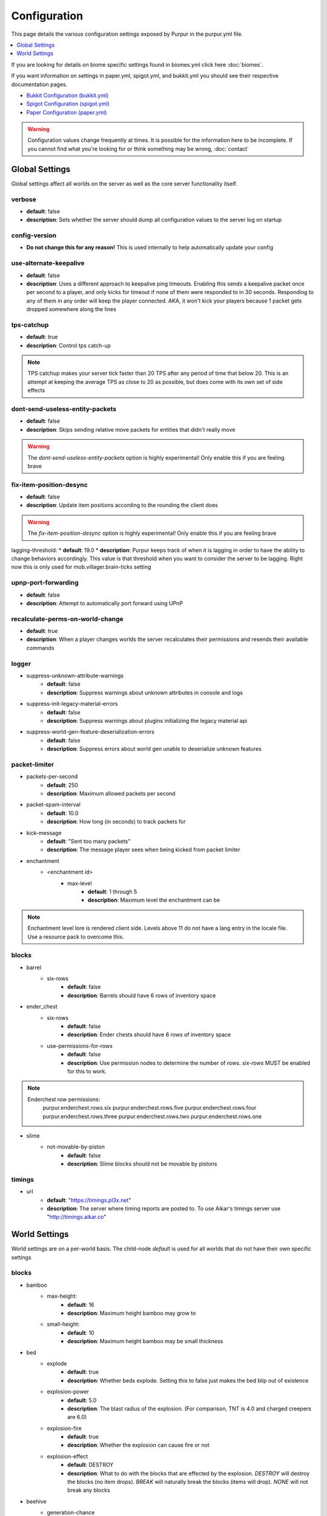 =============
Configuration
=============

This page details the various configuration settings exposed by Purpur in the purpur.yml file.

.. |br| raw:: html

.. contents::
   :depth: 1
   :local:

If you are looking for details on biome specific settings found in biomes.yml click here :doc:`biomes`.

If you want information on settings in paper.yml, spigot.yml, and bukkit.yml you should see
their respective documentation pages.

* `Bukkit Configuration (bukkit.yml) <https://bukkit.gamepedia.com/Bukkit.yml>`_

* `Spigot Configuration (spigot.yml) <https://www.spigotmc.org/wiki/spigot-configuration/>`_

* `Paper Configuration (paper.yml) <https://paper.readthedocs.io/en/stable/server/configuration.html>`_

.. warning::
    Configuration values change frequently at times. It is possible for the
    information here to be incomplete. If you cannot find what you're looking for
    or think something may be wrong, :doc:`contact`

Global Settings
===============

Global settings affect all worlds on the server as well as the core server
functionality itself.

verbose
~~~~~~~
* **default**: false
* **description**: Sets whether the server should dump all configuration values to the server log on startup

config-version
~~~~~~~~~~~~~~
* **Do not change this for any reason!** This is used internally to help automatically update your config

use-alternate-keepalive
~~~~~~~~~~~~~~~~~~
* **default**: false
* **description**: Uses a different approach to keepalive ping timeouts. Enabling this sends a keepalive packet once per second to a player, and only kicks for timeout if none of them were responded to in 30 seconds. Responding to any of them in any order will keep the player connected. AKA, it won't kick your players because 1 packet gets dropped somewhere along the lines

tps-catchup
~~~~~~~~~~~
* **default**: true
* **description**: Control tps catch-up

.. note::
    TPS catchup makes your server tick faster than 20 TPS after any period of time that below 20. This is an attempt at keeping the average TPS as close to 20 as possible, but does come with its own set of side effects

dont-send-useless-entity-packets
~~~~~~~~~~~~~~~~~~~~~~~~~~~~~~~~
* **default**: false
* **description**: Skips sending relative move packets for entities that didn't really move

.. warning::
    The `dont-send-useless-entity-packets` option is highly experimental! Only enable this if you are feeling brave

fix-item-position-desync
~~~~~~~~~~~~~~~~~~~~~~~~
* **default**: false
* **description**: Update item positions according to the rounding the client does

.. warning::
    The `fix-item-position-desync` option is highly experimental! Only enable this if you are feeling brave

lagging-threshold:
* **default**: 19.0
* **description**: Purpur keeps track of when it is lagging in order to have the ability to change behaviors accordingly. This value is that threshold when you want to consider the server to be lagging. Right now this is only used for mob.villager.brain-ticks setting

upnp-port-forwarding
~~~~~~~~~~~~~~~~~~~~
* **default**: false
* **description**: Attempt to automatically port forward using UPnP

recalculate-perms-on-world-change
~~~~~~~~~~~~~~~~~~~~~~~~~~~~
* **default**: true
* **description**: When a player changes worlds the server recalculates their permissions and resends their available commands

logger
~~~~~~
* suppress-unknown-attribute-warnings
    - **default**: false
    - **description**: Suppress warnings about unknown attributes in console and logs

* suppress-init-legacy-material-errors
    - **default**: false
    - **description**: Suppress warnings about plugins initializing the legacy material api

* suppress-world-gen-feature-deserialization-errors
    - **default**: false
    - **description**: Suppress errors about world gen unable to deserialize unknown features

packet-limiter
~~~~~~~~~~~~~~
* packets-per-second
    - **default**: 250
    - **description**: Maximum allowed packets per second

* packet-spam-interval
    - **default**: 10.0
    - **description**: How long (in seconds) to track packets for

* kick-message
    - **default**: "Sent too many packets"
    - **description**: The message player sees when being kicked from packet limiter

* enchantment
    * <enchantment id>
        * max-level
            - **default**: 1 through 5
            - **description**: Maximum level the enchantment can be
.. note::
    Enchantment level lore is rendered client side. Levels above 11 do not have a lang entry in the locale file. Use a resource pack to overcome this.

blocks
~~~~~~
* barrel
    * six-rows
        - **default**: false
        - **description**: Barrels should have 6 rows of inventory space

* ender_chest
    * six-rows
        - **default**: false
        - **description**: Ender chests should have 6 rows of inventory space
    * use-permissions-for-rows
        - **default**: false
        - **description**: Use permission nodes to determine the number of rows. `six-rows` MUST be enabled for this to work.

.. note::
    Enderchest row permissions:
        purpur.enderchest.rows.six
        purpur.enderchest.rows.five
        purpur.enderchest.rows.four
        purpur.enderchest.rows.three
        purpur.enderchest.rows.two
        purpur.enderchest.rows.one

* slime
    * not-movable-by-piston
        - **default**: false
        - **description**: Slime blocks should not be movable by pistons

timings
~~~~~~~
* url
    - **default**: "https://timings.pl3x.net"
    - **description**: The server where timing reports are posted to. To use Aikar's timings server use "http://timings.aikar.co"

World Settings
==============

World settings are on a per-world basis. The child-node `default` is used for all worlds that do not have their own specific settings

blocks
~~~~~~
* bamboo
    * max-height:
        - **default**: 16
        - **description**: Maximum height bamboo may grow to

    * small-height:
        - **default**: 10
        - **description**: Maximum height bamboo may be small thickness

* bed
    * explode
        - **default**: true
        - **description**: Whether beds explode. Setting this to false just makes the bed blip out of existence

    * explosion-power
        - **default**: 5.0
        - **description**: The blast radius of the explosion. (For comparison, TNT is 4.0 and charged creepers are 6.0)

    * explosion-fire
        - **default**: true
        - **description**: Whether the explosion can cause fire or not

    * explosion-effect
        - **default**: DESTROY
        - **description**: What to do with the blocks that are effected by the explosion. `DESTROY` will destroy the blocks (no item drops). `BREAK` will naturally break the blocks (items will drop). `NONE` will not break any blocks

* beehive
    * generation-chance
        * plains
            - **default**: 0.05F;
            - **description**: Chance for beehives to generate on trees in plains biome (0.0 - 1.0)
        * sunflower-plains
            - **default**: 0.05F;
            - **description**: Chance for beehives to generate on trees in sunflower-plains biome (0.0 - 1.0)
        * flower-forest
            - **default**: 0.02F;
            - **description**: Chance for beehives to generate on trees in flower-forest biome (0.0 - 1.0)
        * forest
            - **default**: 0.002F;
            - **description**: Chance for beehives to generate on trees in forest biome (0.0 - 1.0)
        * wooded-hills
            - **default**: 0.002F;
            - **description**: Chance for beehives to generate on trees in wooded-hills biome (0.0 - 1.0)
        * birch-forest
            - **default**: 0.002F;
            - **description**: Chance for beehives to generate on trees in birch-forest biome (0.0 - 1.0)
        * tall-birch-forest
            - **default**: 0.002F;
            - **description**: Chance for beehives to generate on trees in tall-birch-forest biome (0.0 - 1.0)
        * birch-forest-hills
            - **default**: 0.002F;
            - **description**: Chance for beehives to generate on trees in birch-forest-hills biome (0.0 - 1.0)
        * tall-birch-hills
            - **default**: 0.002F;
            - **description**: Chance for beehives to generate on trees in tall-birch-hills biome (0.0 - 1.0)
    * grow-sapling-flower-check-radius
        - **default**: 2
        - **description**: Radius check for flowers when sapling grows to generate beehive


* campfire
    * burn-out-in-rain
        - **default**: false
        - **description**: Campfires burn out in the rain

    * fall-with-gravity
        - **default**: false
        - **description**: When true, campfires will fall to the ground (like anvils do) instead of floating in the air

    * regen
        * requires-potion-to-activate
            - **default**: true
            - **description**: Regen on campfires only works once it has been splashed with a potion of regen

        * interval
            - **default**: 0
            - **description**: Time (in ticks) that campfires scan for player and apply regen on. Regen buff only gets applied if campfire is lit. Set to 0 to disable

        * duration
            - **default**: 80
            - **description**: How long (in ticks) the regen buff lasts

        * range
            - **default**: 5
            - **description**: Distance (in blocks) a player must be within to receive the regen buff

        * amplifier
            - **default**: 0
            - **description**: The amplifier on the regen buff. `0` for level 1, `1` for level 2

        * require-line-of-sight
            - **default**: true
            - **description**: Only players within line of sight of the campfire will receive the regen buff

        * boost-duration
            - **default**: 0
            - **description**: How long (in ticks) the regen buff lasts when the campfire is in smoke signal mode

        * boost-range
            - **default**: 10
            - **description**: Distance (in blocks) a player must be within to receive the regen buff when the campfire is in smoke signal mode

        * boost-amplifier
            - **default**: 1
            - **description**: The amplifier on the regen buff when the campfire is in smoke signal mode

        * boost-require-line-of-sight
            - **default**: false
            - **description**: Only players within line of sight of the campfire will receive the regen buff when the campfire is in smoke signal mode

* dispenser
    * apply-cursed-to-armor-slots
        - **default**: true
        - **description**: Should dispensers apply armor to armor slots if enchanted with curse of binding

* farmland
    * get-moist-from-below
        - **default**: false
        - **description**: Allow soil to moisten from water directly below it

* lava
    * infinite-source
        - **default**: false
        - **description**: Allow lava to take on infinite supply properties similar to water (two source blocks flowing together creates a new source block)

    * speed
        * nether
            - **default**: 10
            - **description**: Delay in ticks between physics/flowing (lower is faster)

        * not-nether
            - **default**: 30
            - **description**: Delay in ticks between physics/flowing (lower is faster)

* sign
    * allow-colors
        - **default**: false
        - **description**: Allow players to use color codes on signs

    * right-click-edit
        - **default**: false
        - **description**: Ability to edit signs by right clicking them with another sign in hand

* turtle_egg
    * break-from-exp-orbs
        - **default**: true
        - **description**: Allow exp orbs to damage/break turtle eggs

    * break-from-items
        - **default**: true
        - **description**: Allow dropped items to damage/break turtle eggs

    * break-from-minecarts
        - **default**: true
        - **description**: Allow minecarts to damage/break turtle eggs

* hay_block
    * fall-damage
        - **default**: 0.2
        - **description**: Damage factor for when falling onto hay blocks. 0 will apply no fall damage, 1.0 will apply 100% fall damage. Default of 0.2 will apply 20% of fall damage (80% reduction)

* grindstone
    * blacklist
        * disallow-placement
            - **default**: true
            - **description**: Disallow placing blacklisted items into the grindstone UI slots

        * returns-zero-exp
            - **default**: true
            - **description**: Return 0 exp for blacklisted items in the grindstone

        * blacklisted-items
            - **default**: []
            - **description**: List of blacklisted items for grindstone

.. note::
    Example of blacklisted-items:
      * blacklisted-items:
         - minecraft:tripwire_hook
         - minecraft:stone
         - minecraft:grass_block

gameplay-mechanics
~~~~~~~~~~~~~~~~~~
* disable-drops-on-cramming-death
    - **default**: false
    - **description**: Stops entities from dropping loot on death, if killed by cramming gamerule

* fix-climbing-bypassing-cramming-rule
    - **default**: false
    - **description**: Stops entities from bypassing the cramming gamerule by climbing

* milk-cures-bad-omen
    - **default**: true
    - **description**: Allow players to drink milk to cure bad omen status effect

* use-better-mending
    - **default**: false
    - **description**: Set to true for mending enchantment to always repair the most damaged equipment first

* save-projectiles-to-disk
    - **default**: true
    - **description**: Save projectile entities to the world/chunk so they can be reloaded later

* armorstand
    * step-height
        - **default**: 0.0
        - **description**: Set the default step height of armorstands. Useful for plugins that utilize armorstands as vehicles to be able to drive over blocks without jumping, etc

* boat
    * eject-players-on-land
        - **default**: false
        - **description**: Boats should eject players when on land

* trident-loyalty-void-return-height
    - **default**: 0.0
    - **description**: The void height at which a trident with loyalty will return to it's thrower. A value of 0.0 or higher disables this feature.

* void-damage-height
    - **default**: -64.0
    - **description**: Lower limit where void damage starts to happen

* controllable-minecarts
    * enabled
        - **default**: true
        - **description**: Whether minecarts can be controlled with WASD when not on rails

    * place-anywhere
        - **default**: false
        - **description**: Whether minecarts can be placed anywhere, not just on rails

    * step-height
        - **default**: 1.0
        - **description**: The step height in which a minecarts can go up to the next block without jumping

    * hop-boost
        - **default**: 0.5
        - **description**: Jump power when pressing spacebar on a controllable minecart

    * base-speed
        - **default**: 0.1
        - **description**: Base speed of minecart when controlled with WASD

    * block-speed
        - **default**: {}
        - **description**: List of speed overrides per block type

.. note::
    Example of block-speed overrides:
      * block-speed:
         - minecraft:sand: 0.1
         - minecraft:stone: 0.6
         - minecraft:black_concrete: 1.0

* item
    * float-in-lava
        - **default**: false
        - **description**: Can items float in lava

    * immune
        * explosions
            - **default**: {}
            - **description**: List of items that are immune to explosions

        * fire
            - **default**: {}
            - **description**: List of items that are immune to fire

        * lava
            - **default**: {}
            - **description**: List of items that are immune to lava

.. note::
    Example of item immune list:
      * explosions:
         - minecraft:diamond
         - minecraft:diamond_block
         - minecraft:diamond_sword

.. warning::
    These item immune lists can cause client desync issues, such as invisible items on the ground!
    There is nothing I can do about that from the server side, but I have patched this in my
    client mod, (PurpurClient) <https://ci.pl3x.net/job/PurpurClient/>, starting with build #12.


* player
    * exp-dropped-on-death
        * equation
            - **default**: expLevel * 7
            - **description**: How much exp to drop on death. Available NMS variables are `expLevel`, `expTotal`, and `exp`

        * maximum
            - **default**: 100
            - **description**: Maximum amount of exp value to drop on death

    * sleep
        * only-with-condition
            - **default**: false
            - **description**: Make players only sleep when the following time condition is true

        * condition
            - **default**: "time >= 12541 && time <= 23458"
            - **description**: The time condition for player to be able to sleep

    * idle-timeout
        * kick-if-idle
            - **default**: true
            - **description**: Kick players if they become idle (see server.properties for player-idle-timeout time)

        * tick-nearby-entities
            - **default**: true
            - **description**: Should entities tick normally when nearby players are afk. False will require at least 1 non-afk player in order to tick

        * count-as-sleeping
            - **default**: false
            - **description**: Should AFK players count as sleeping? (allows active players to skip night by sleeping, even if AFK players are not in bed)

        * update-tab-list
            - **default**: false
            - **description**: Should AFK players have their name updated in the tab list (puts `[AFK]` in front of their name)

        * broadcast
            * away
                - **default**: "&e&o{player} is now AFK"
                - **description**: The message to broadcast server-wide when a player goes afk. Set to empty string ("") to disable
            * back
                - **default**: "&e&o{player} is no longer AFK"
                - **description**: The message to broadcast server-wide when a player comes back from being afk. Set to empty string ("") to disable

* elytra
    * damage-per-second
        - **default**: 1
        - **description**: How much damage an elytra takes during flight each second

    * damage-multiplied-by-speed
        - **default**: 0.0
        - **description**: Damage is multiplied by speed if flight is faster than set speed. Value of 0 disables this multiplier

    * ignore-unbreaking
        - **default**: false
        - **description**: Should elytras ignore the unbreaking enchantment

    * damage-per-boost
        * firework
            - **default**: 0
            - **description**: How much damage to deal to the elytra when firework boost activates

        * trident
            - **default**: 0
            - **description**: How much damage to deal to the elytra when trident riptide boost activates

mobs
~~~~
* bat
    * ridable
        - **default**: false
        - **description**: Makes this mob WASD controllable
    * ridable-in-water
        - **default**: false
        - **description**: Makes this mob ridable in water (it wont eject you)
    * require-shift-to-mount
        - **default**: true
        - **description**: Required to crouch (hold shift) and right click to mount
    * ridable-max-y
        - **default**: 256
        - **description**: Maximum height this mob can fly to while being ridden

* bee
    * ridable
        - **default**: false
        - **description**: Makes this mob WASD controllable
    * ridable-in-water
        - **default**: false
        - **description**: Makes this mob ridable in water (it wont eject you)
    * require-shift-to-mount
        - **default**: true
        - **description**: Required to crouch (hold shift) and right click to mount
    * ridable-max-y
        - **default**: 256
        - **description**: Maximum height this mob can fly to while being ridden

* blaze
    * ridable
        - **default**: false
        - **description**: Makes this mob WASD controllable
    * ridable-in-water
        - **default**: false
        - **description**: Makes this mob ridable in water (it wont eject you)
    * require-shift-to-mount
        - **default**: true
        - **description**: Required to crouch (hold shift) and right click to mount
    * ridable-max-y
        - **default**: 256
        - **description**: Maximum height this mob can fly to while being ridden

* cat
    * ridable
        - **default**: false
        - **description**: Makes this mob WASD controllable
    * ridable-in-water
        - **default**: false
        - **description**: Makes this mob ridable in water (it wont eject you)
    * require-shift-to-mount
        - **default**: true
        - **description**: Required to crouch (hold shift) and right click to mount
    * spawn-delay
        - **default**: 1200
        - **description**: Number of ticks between attempting to naturally spawn a cat
    * scan-range-for-other-cats
        * swamp-hut
            - **default**: 16
            - **description**: Do not spawn a cat if another cat is found within this range. Set to 0 to disable
        * village
            - **default**: 48
            - **description**: Do not spawn a cat if another cat is found within this range. Set to 0 to disable

* cave_spider
    * ridable
        - **default**: false
        - **description**: Makes this mob WASD controllable
    * ridable-in-water
        - **default**: false
        - **description**: Makes this mob ridable in water (it wont eject you)
    * require-shift-to-mount
        - **default**: true
        - **description**: Required to crouch (hold shift) and right click to mount

* chicken
    * ridable
        - **default**: false
        - **description**: Makes this mob WASD controllable
    * ridable-in-water
        - **default**: false
        - **description**: Makes this mob ridable in water (it wont eject you)
    * require-shift-to-mount
        - **default**: true
        - **description**: Required to crouch (hold shift) and right click to mount
    * dont-lay-eggs-when-ridden
        - **default**: false
        - **description**: Can chickens lay eggs while being ridden
    * eggs-hatch-when-despawned
        * max
            - **default**: 0
            - **description**: Maximum number of chickens in an area allowed to spawn a chicken when an egg despawns. Set to 0 to disable feature
        * range
            - **default**: 10
            - **description**: The range in which to check for maximum number of allowed chickens

* cod
    * ridable
        - **default**: false
        - **description**: Makes this mob WASD controllable
    * ridable-in-water
        - **default**: false
        - **description**: Makes this mob ridable in water (it wont eject you)
    * require-shift-to-mount
        - **default**: true
        - **description**: Required to crouch (hold shift) and right click to mount

* cow
    * ridable
        - **default**: false
        - **description**: Makes this mob WASD controllable
    * ridable-in-water
        - **default**: false
        - **description**: Makes this mob ridable in water (it wont eject you)
    * require-shift-to-mount
        - **default**: true
        - **description**: Required to crouch (hold shift) and right click to mount
    * feed-mushrooms-for-mooshroom
        - **default**: 0
        - **description**: Number of mushrooms to feed a cow to make it transform into a mooshroom. Value of 0 disables feature

* creeper
    * ridable
        - **default**: false
        - **description**: Makes this mob WASD controllable
    * ridable-in-water
        - **default**: false
        - **description**: Makes this mob ridable in water (it wont eject you)
    * require-shift-to-mount
        - **default**: true
        - **description**: Required to crouch (hold shift) and right click to mount
    * naturally-charged-chance
        - **default**: 0.0
        - **description**: Chance creepers are charged (powered) when spawning (0.0 - 1.0)

* dolphin
    * ridable
        - **default**: false
        - **description**: Makes this mob WASD controllable
    * ridable-in-water
        - **default**: false
        - **description**: Makes this mob ridable in water (it wont eject you)
    * require-shift-to-mount
        - **default**: true
        - **description**: Required to crouch (hold shift) and right click to mount

* donkey
    * ridable-in-water
        - **default**: false
        - **description**: Makes this mob ridable in water (it wont eject you)

* drowned
    * ridable
        - **default**: false
        - **description**: Makes this mob WASD controllable
    * ridable-in-water
        - **default**: false
        - **description**: Makes this mob ridable in water (it wont eject you)
    * require-shift-to-mount
        - **default**: true
        - **description**: Required to crouch (hold shift) and right click to mount
    * jockey
        * chance
            - **default**: 0.05
            - **description**: Chance of riding a chicken when spawned
        * only-babies
            - **default**: true
            - **description**: Only babies can ride chickens
        * try-existing-chickens
            - **default**: true
            - **description**: Scan for existing chickens to spawn on

* elder_guardian
    * ridable
        - **default**: false
        - **description**: Makes this mob WASD controllable
    * ridable-in-water
        - **default**: false
        - **description**: Makes this mob ridable in water (it wont eject you)
    * require-shift-to-mount
        - **default**: true
        - **description**: Required to crouch (hold shift) and right click to mount

* ender_dragon
    * ridable
        - **default**: false
        - **description**: Makes this mob WASD controllable
    * ridable-in-water
        - **default**: false
        - **description**: Makes this mob ridable in water (it wont eject you)
    * require-shift-to-mount
        - **default**: true
        - **description**: Required to crouch (hold shift) and right click to mount
    * ridable-max-y
        - **default**: 256
        - **description**: Maximum height this mob can fly to while being ridden
    * always-drop-egg-block
        - **default**: false
        - **description**: When true all valid ender dragon deaths will place an ender egg block on top of the portal
    * always-drop-full-exp
        - **default**: false
        - **description**: When true all valid ender dragon deaths will drop the full amount of experience orbs as if it were the first dragon death

* enderman
    * ridable
        - **default**: false
        - **description**: Makes this mob WASD controllable
    * ridable-in-water
        - **default**: false
        - **description**: Makes this mob ridable in water (it wont eject you)
    * require-shift-to-mount
        - **default**: true
        - **description**: Required to crouch (hold shift) and right click to mount

* endermite
    * ridable
        - **default**: false
        - **description**: Makes this mob WASD controllable
    * ridable-in-water
        - **default**: false
        - **description**: Makes this mob ridable in water (it wont eject you)
    * require-shift-to-mount
        - **default**: true
        - **description**: Required to crouch (hold shift) and right click to mount

* evoker
    * ridable
        - **default**: false
        - **description**: Makes this mob WASD controllable
    * ridable-in-water
        - **default**: false
        - **description**: Makes this mob ridable in water (it wont eject you)
    * require-shift-to-mount
        - **default**: true
        - **description**: Required to crouch (hold shift) and right click to mount

* fox
    * ridable
        - **default**: false
        - **description**: Makes this mob WASD controllable
    * ridable-in-water
        - **default**: false
        - **description**: Makes this mob ridable in water (it wont eject you)
    * require-shift-to-mount
        - **default**: true
        - **description**: Required to crouch (hold shift) and right click to mount
    * tulips-change-type
        - **default**: false
        - **description**: Feeding a white/orange tulip changes type snow/regular

* ghast
    * ridable
        - **default**: false
        - **description**: Makes this mob WASD controllable
    * ridable-in-water
        - **default**: false
        - **description**: Makes this mob ridable in water (it wont eject you)
    * require-shift-to-mount
        - **default**: true
        - **description**: Required to crouch (hold shift) and right click to mount
    * ridable-max-y
        - **default**: 256
        - **description**: Maximum height this mob can fly to while being ridden

* giant
    * ridable
        - **default**: false
        - **description**: Makes this mob WASD controllable
    * ridable-in-water
        - **default**: false
        - **description**: Makes this mob ridable in water (it wont eject you)
    * require-shift-to-mount
        - **default**: true
        - **description**: Required to crouch (hold shift) and right click to mount
    * step-height
        - **default**: 2.0
        - **description**: How many blocks giants can walk up without having to jump
    * jump-height
        - **default**: 1.0
        - **description**: Jump height modifier. Default value of 1.0 makes giants jump about as high as their waist
    * max-health
        - **default**: 100.0
        - **description**: Max health attribute
    * movement-speed
        - **default**: 0.5
        - **description**: Movement speed attribute
    * attack-damage
        - **default**: 50.0
        - **description**: Attack damage (in half hearts)
    * naturally-spawn
        - **default**: false
        - **description**: Control if giant zombies naturally spawn in the game
    * have-ai
        - **default**: false
        - **description**: Control if giant zombies have AI instead of just standing there
    * have-hostile-ai
        - **default**: false
        - **description**: Control if giant zombies have hostile AI also

* guardian
    * ridable
        - **default**: false
        - **description**: Makes this mob WASD controllable
    * ridable-in-water
        - **default**: false
        - **description**: Makes this mob ridable in water (it wont eject you)
    * require-shift-to-mount
        - **default**: true
        - **description**: Required to crouch (hold shift) and right click to mount

* husk
    * ridable
        - **default**: false
        - **description**: Makes this mob WASD controllable
    * ridable-in-water
        - **default**: false
        - **description**: Makes this mob ridable in water (it wont eject you)
    * require-shift-to-mount
        - **default**: true
        - **description**: Required to crouch (hold shift) and right click to mount
    * jockey
        * chance
            - **default**: 0.05
            - **description**: Chance of riding a chicken when spawned
        * only-babies
            - **default**: true
            - **description**: Only babies can ride chickens
        * try-existing-chickens
            - **default**: true
            - **description**: Scan for existing chickens to spawn on

* horse
    * ridable-in-water
        - **default**: false
        - **description**: Makes this mob ridable in water (it wont eject you)

* illusioner
    * ridable
        - **default**: false
        - **description**: Makes this mob WASD controllable
    * ridable-in-water
        - **default**: false
        - **description**: Makes this mob ridable in water (it wont eject you)
    * require-shift-to-mount
        - **default**: true
        - **description**: Required to crouch (hold shift) and right click to mount
    * naturally-spawn
        - **default**: false
        - **description**: Control if illusioners naturally spawn in the game
    * max-health
        - **default**: 32.0
        - **description**: Max health attribute
    * movement-speed
        - **default**: 0.5
        - **description**: Movement speed attribute
    * follow-range
        - **default**: 18.0
        - **description**: Follow range attribute

* iron_golem
    * ridable
        - **default**: false
        - **description**: Makes this mob WASD controllable
    * ridable-in-water
        - **default**: false
        - **description**: Makes this mob ridable in water (it wont eject you)
    * require-shift-to-mount
        - **default**: true
        - **description**: Required to crouch (hold shift) and right click to mount
    * can-spawn-in-air
        - **default**: false
        - **description**: Set whether iron golems can spawn in the air, like in 1.12 and below
    * can-swim
        - **default**: false
        - **description**: Set whether iron golems can swim or not

* llama
    * ridable
        - **default**: false
        - **description**: Makes this mob WASD controllable. Llama's must be tamed and saddled (with carpet) to be WASD controllable.
    * ridable-in-water
        - **default**: false
        - **description**: Makes this mob ridable in water (it wont eject you)

* trader_llama
    * ridable
        - **default**: false
        - **description**: Makes this mob mountable and WASD controllable. Trader llama's must be tamed to be WASD controllable. Being saddled (carpet) is not a requirement since it technically always has a carpet.
    * ridable-in-water
        - **default**: false
        - **description**: Makes this mob ridable in water (it wont eject you)

* magma_cube
    * ridable
        - **default**: false
        - **description**: Makes this mob WASD controllable
    * ridable-in-water
        - **default**: false
        - **description**: Makes this mob ridable in water (it wont eject you)
    * require-shift-to-mount
        - **default**: true
        - **description**: Required to crouch (hold shift) and right click to mount

* mooshroom
    * ridable
        - **default**: false
        - **description**: Makes this mob WASD controllable
    * ridable-in-water
        - **default**: false
        - **description**: Makes this mob ridable in water (it wont eject you)
    * require-shift-to-mount
        - **default**: true
        - **description**: Required to crouch (hold shift) and right click to mount

* mule
    * ridable-in-water
        - **default**: false
        - **description**: Makes this mob ridable in water (it wont eject you)

* ocelot
    * ridable
        - **default**: false
        - **description**: Makes this mob WASD controllable
    * ridable-in-water
        - **default**: false
        - **description**: Makes this mob ridable in water (it wont eject you)
    * require-shift-to-mount
        - **default**: true
        - **description**: Required to crouch (hold shift) and right click to mount

* panda
    * ridable
        - **default**: false
        - **description**: Makes this mob WASD controllable
    * ridable-in-water
        - **default**: false
        - **description**: Makes this mob ridable in water (it wont eject you)
    * require-shift-to-mount
        - **default**: true
        - **description**: Required to crouch (hold shift) and right click to mount

* parrot
    * ridable
        - **default**: false
        - **description**: Makes this mob WASD controllable
    * ridable-in-water
        - **default**: false
        - **description**: Makes this mob ridable in water (it wont eject you)
    * require-shift-to-mount
        - **default**: true
        - **description**: Required to crouch (hold shift) and right click to mount
    * ridable-max-y
        - **default**: 256
        - **description**: Maximum height this mob can fly to while being ridden

* phantom
    * ridable
        - **default**: false
        - **description**: Makes this mob WASD controllable
    * ridable-in-water
        - **default**: false
        - **description**: Makes this mob ridable in water (it wont eject you)
    * require-shift-to-mount
        - **default**: true
        - **description**: Required to crouch (hold shift) and right click to mount
    * ridable-max-y
        - **default**: 256
        - **description**: Maximum height this mob can fly to while being ridden
    * do-not-spawn-on-creative-players
        - **default**: false
        - **description**: Creative players will not cause phantoms to spawn
    * only-attack-insomniacs
        - **default**: false
        - **description**: Make phantoms only attack insomniac players. Players that have slept recently will be ignored
    * crystals-attack-range
        - **default**: 0.0
        - **description**: Radius crystals scan for phantoms to attack. Value of 0 disables feature
    * crystals-attack-damage
        - **default**: 1.0
        - **description**: Amount of damage per second crystals deal to phantoms. Value of 1.0 is half a heart
    * orbit-crystal-radius
        - **default**: 0.0
        - **description**: Radius which phantoms scan for crystals to orbit. Value of 0 disables feature

* pig
    * ridable
        - **default**: false
        - **description**: Makes this mob WASD controllable
    * ridable-in-water
        - **default**: false
        - **description**: Makes this mob ridable in water (it wont eject you)
    * require-shift-to-mount
        - **default**: true
        - **description**: Required to crouch (hold shift) and right click to mount

* pillager
    * ridable
        - **default**: false
        - **description**: Makes this mob WASD controllable
    * ridable-in-water
        - **default**: false
        - **description**: Makes this mob ridable in water (it wont eject you)
    * require-shift-to-mount
        - **default**: true
        - **description**: Required to crouch (hold shift) and right click to mount
    * limit-outpost-spawns
        * **default**: 0
        * **description**: Limit the number of pillagers allowed to spawn at an outpost at any given time. 0 disables the limit

* polar_bear
    * ridable
        - **default**: false
        - **description**: Makes this mob WASD controllable
    * ridable-in-water
        - **default**: false
        - **description**: Makes this mob ridable in water (it wont eject you)
    * require-shift-to-mount
        - **default**: true
        - **description**: Required to crouch (hold shift) and right click to mount
    * breedable-item
        - **default**: ""
        - **description**: Item to tempt/feed polar bears and make them breed

* pufferfish
    * ridable
        - **default**: false
        - **description**: Makes this mob WASD controllable
    * ridable-in-water
        - **default**: false
        - **description**: Makes this mob ridable in water (it wont eject you)
    * require-shift-to-mount
        - **default**: true
        - **description**: Required to crouch (hold shift) and right click to mount

* rabbit
    * ridable
        - **default**: false
        - **description**: Makes this mob WASD controllable
    * ridable-in-water
        - **default**: false
        - **description**: Makes this mob ridable in water (it wont eject you)
    * require-shift-to-mount
        - **default**: true
        - **description**: Required to crouch (hold shift) and right click to mount
    * spawn-killer-rabbit-chance
        - **default**: 0.0
        - **description**: Percent chance (0.0-1.0) the killer rabbit naturally spawns
    * spawn-toast-chance
        - **default**: 0.0
        - **description**: Percent chance (0.0-1.0) to naturally spawn a rabbit named Toast

* ravager
    * ridable
        - **default**: false
        - **description**: Makes this mob WASD controllable
    * ridable-in-water
        - **default**: false
        - **description**: Makes this mob ridable in water (it wont eject you)
    * require-shift-to-mount
        - **default**: true
        - **description**: Required to crouch (hold shift) and right click to mount

* salmon
    * ridable
        - **default**: false
        - **description**: Makes this mob WASD controllable
    * ridable-in-water
        - **default**: false
        - **description**: Makes this mob ridable in water (it wont eject you)
    * require-shift-to-mount
        - **default**: true
        - **description**: Required to crouch (hold shift) and right click to mount

* sheep
    * ridable
        - **default**: false
        - **description**: Makes this mob WASD controllable
    * ridable-in-water
        - **default**: false
        - **description**: Makes this mob ridable in water (it wont eject you)
    * require-shift-to-mount
        - **default**: true
        - **description**: Required to crouch (hold shift) and right click to mount

* shulker
    * ridable
        - **default**: false
        - **description**: Makes this mob WASD controllable
    * ridable-in-water
        - **default**: false
        - **description**: Makes this mob ridable in water (it wont eject you)
    * require-shift-to-mount
        - **default**: true
        - **description**: Required to crouch (hold shift) and right click to mount

* silverfish
    * ridable
        - **default**: false
        - **description**: Makes this mob WASD controllable
    * ridable-in-water
        - **default**: false
        - **description**: Makes this mob ridable in water (it wont eject you)
    * require-shift-to-mount
        - **default**: true
        - **description**: Required to crouch (hold shift) and right click to mount

* skeleton
    * ridable
        - **default**: false
        - **description**: Makes this mob WASD controllable
    * ridable-in-water
        - **default**: false
        - **description**: Makes this mob ridable in water (it wont eject you)
    * require-shift-to-mount
        - **default**: true
        - **description**: Required to crouch (hold shift) and right click to mount

* skeleton_horse
    * can-swim
        - **default**: false
        - **description**: Can skeleton horses swim in water. False makes them sink to the bottom (vanilla default)
    * ridable-in-water
        - **default**: true
        - **description**: Makes this mob ridable in water (it wont eject you)

* slime
    * ridable
        - **default**: false
        - **description**: Makes this mob WASD controllable
    * ridable-in-water
        - **default**: false
        - **description**: Makes this mob ridable in water (it wont eject you)
    * require-shift-to-mount
        - **default**: true
        - **description**: Required to crouch (hold shift) and right click to mount

* snow_golem
    * ridable
        - **default**: false
        - **description**: Makes this mob WASD controllable
    * ridable-in-water
        - **default**: false
        - **description**: Makes this mob ridable in water (it wont eject you)
    * require-shift-to-mount
        - **default**: true
        - **description**: Required to crouch (hold shift) and right click to mount
    * leave-trail-when-ridden
        - **default**: false
        - **description**: Leaves a trail where a snowman walks when being ridden
    * drops-pumpkin-when-sheared
        - **default**: false
        - **description**: Control if shearing a snowman makes the pumpkin drop to the ground
    * pumpkin-can-be-added-back
        - **default**: false
        - **description**: Control if pumpkins can be placed back onto snowmen

* spider
    * ridable
        - **default**: false
        - **description**: Makes this mob WASD controllable
    * ridable-in-water
        - **default**: false
        - **description**: Makes this mob ridable in water (it wont eject you)
    * require-shift-to-mount
        - **default**: true
        - **description**: Required to crouch (hold shift) and right click to mount

* squid
    * ridable
        - **default**: false
        - **description**: Makes this mob WASD controllable
    * ridable-in-water
        - **default**: false
        - **description**: Makes this mob ridable in water (it wont eject you)
    * require-shift-to-mount
        - **default**: true
        - **description**: Required to crouch (hold shift) and right click to mount

* stray
    * ridable
        - **default**: false
        - **description**: Makes this mob WASD controllable
    * ridable-in-water
        - **default**: false
        - **description**: Makes this mob ridable in water (it wont eject you)
    * require-shift-to-mount
        - **default**: true
        - **description**: Required to crouch (hold shift) and right click to mount

* tropical_fish
    * ridable
        - **default**: false
        - **description**: Makes this mob WASD controllable
    * ridable-in-water
        - **default**: false
        - **description**: Makes this mob ridable in water (it wont eject you)
    * require-shift-to-mount
        - **default**: true
        - **description**: Required to crouch (hold shift) and right click to mount

* turtle
    * ridable
        - **default**: false
        - **description**: Makes this mob WASD controllable
    * ridable-in-water
        - **default**: false
        - **description**: Makes this mob ridable in water (it wont eject you)
    * require-shift-to-mount
        - **default**: true
        - **description**: Required to crouch (hold shift) and right click to mount

* vex
    * ridable
        - **default**: false
        - **description**: Makes this mob WASD controllable
    * ridable-in-water
        - **default**: false
        - **description**: Makes this mob ridable in water (it wont eject you)
    * require-shift-to-mount
        - **default**: true
        - **description**: Required to crouch (hold shift) and right click to mount
    * ridable-max-y
        - **default**: 256
        - **description**: Maximum height this mob can fly to while being ridden

* villager
    * ridable
        - **default**: false
        - **description**: Makes this mob WASD controllable
    * ridable-in-water
        - **default**: false
        - **description**: Makes this mob ridable in water (it wont eject you)
    * require-shift-to-mount
        - **default**: true
        - **description**: Required to crouch (hold shift) and right click to mount
    * use-brain-ticks-only-when-lagging
        - **default**: true
        - **description**: Only use the brain ticks setting when the server is lagging (see lagging-threshold above). If set to false, the brain ticks setting is always used
    * brain-ticks
        - **default**: 1
        - **description**: How often (in ticks) should villager's tick their brain logic. Vanilla value is to tick every tick (1). Higher amounts makes them tick less often to reduce lag, but setting it too high could result is unresponsive villagers
    * can-be-leashed
        - **default**: false
        - **description**: Allow players to use leads on villagers (trader not included)
    * follow-emerald-blocks
        - **default**: false
        - **description**: Villagers will be tempted by emerald blocks and follow players holding them
    * spawn-iron-golem
        * radius
            * **default**: 0
            * **description**: Radius villagers search for existing iron golems before spawning more. Value of 0 disables features
        * limit
            * **default**: 0
            * **description**: Maximum amount of iron golems villagers can spawn in configured radius

* vindicator
    * ridable
        - **default**: false
        - **description**: Makes this mob WASD controllable
    * ridable-in-water
        - **default**: false
        - **description**: Makes this mob ridable in water (it wont eject you)
    * require-shift-to-mount
        - **default**: true
        - **description**: Required to crouch (hold shift) and right click to mount

* wandering_trader
    * ridable
        - **default**: false
        - **description**: Makes this mob WASD controllable
    * ridable-in-water
        - **default**: false
        - **description**: Makes this mob ridable in water (it wont eject you)
    * require-shift-to-mount
        - **default**: true
        - **description**: Required to crouch (hold shift) and right click to mount
    * can-be-leashed
        - **default**: false
        - **description**: Allow players to use leads on villagers (trader not included)
    * follow-emerald-blocks
        - **default**: false
        - **description**: Villagers will be tempted by emerald blocks and follow players holding them

* witch
    * ridable
        - **default**: false
        - **description**: Makes this mob WASD controllable
    * ridable-in-water
        - **default**: false
        - **description**: Makes this mob ridable in water (it wont eject you)
    * require-shift-to-mount
        - **default**: true
        - **description**: Required to crouch (hold shift) and right click to mount

* wither
    * ridable
        - **default**: false
        - **description**: Makes this mob WASD controllable
    * ridable-in-water
        - **default**: false
        - **description**: Makes this mob ridable in water (it wont eject you)
    * require-shift-to-mount
        - **default**: true
        - **description**: Required to crouch (hold shift) and right click to mount
    * ridable-max-y
        - **default**: 256
        - **description**: Maximum height this mob can fly to while being ridden

* wither_skeleton
    * ridable
        - **default**: false
        - **description**: Makes this mob WASD controllable
    * ridable-in-water
        - **default**: false
        - **description**: Makes this mob ridable in water (it wont eject you)
    * require-shift-to-mount
        - **default**: true
        - **description**: Required to crouch (hold shift) and right click to mount
    * takes-wither-damage
        * **default**: false
        * **description**: Allows wither skeletons to receive the wither effect (from wither roses, etc)

* wolf
    * ridable
        - **default**: false
        - **description**: Makes this mob WASD controllable
    * ridable-in-water
        - **default**: false
        - **description**: Makes this mob ridable in water (it wont eject you)
    * require-shift-to-mount
        - **default**: true
        - **description**: Required to crouch (hold shift) and right click to mount

* zombie
    * ridable
        - **default**: false
        - **description**: Makes this mob WASD controllable
    * ridable-in-water
        - **default**: false
        - **description**: Makes this mob ridable in water (it wont eject you)
    * require-shift-to-mount
        - **default**: true
        - **description**: Required to crouch (hold shift) and right click to mount
    * target-turtle-eggs
        - **default**: true
        - **description**: Should zombies target/stomp turtle eggs
    * transform-to-villager-chance
        - **default**: -0.1
        - **description**: Chance that a villager can turn into a zombie upon death. Overrides world difficulty. Set to a negative number to use vanilla's default behavior
    * jockey
        * chance
            - **default**: 0.05
            - **description**: Chance of riding a chicken when spawned
        * only-babies
            - **default**: true
            - **description**: Only babies can ride chickens
        * try-existing-chickens
            - **default**: true
            - **description**: Scan for existing chickens to spawn on

* zombie_horse
    * ridable
        - **default**: false
        - **description**: Makes this mob WASD controllable
    * ridable-in-water
        - **default**: false
        - **description**: Makes this mob ridable in water (it wont eject you)
    * spawn-chance
        - **default**: 0.0
        - **description**: Percent chance (0.0 - 1.0) a zombie horse will spawn instead of a skeleton horse (natural spawns during thunderstorms)

* zombie_pigman
    * ridable
        - **default**: false
        - **description**: Makes this mob WASD controllable
    * ridable-in-water
        - **default**: false
        - **description**: Makes this mob ridable in water (it wont eject you)
    * require-shift-to-mount
        - **default**: true
        - **description**: Required to crouch (hold shift) and right click to mount
    * dont-target-unless-hit
        - **default**: false
        - **description**: Prevent pigmen from targetting players unless they are hit. (fixes MC-56653)
    * jockey
        * chance
            - **default**: 0.05
            - **description**: Chance of riding a chicken when spawned
        * only-babies
            - **default**: true
            - **description**: Only babies can ride chickens
        * try-existing-chickens
            - **default**: true
            - **description**: Scan for existing chickens to spawn on

* zombie-villager
    * ridable
        - **default**: false
        - **description**: Makes this mob WASD controllable
    * ridable-in-water
        - **default**: false
        - **description**: Makes this mob ridable in water (it wont eject you)
    * require-shift-to-mount
        - **default**: true
        - **description**: Required to crouch (hold shift) and right click to mount
    * jockey
        * chance
            - **default**: 0.05
            - **description**: Chance of riding a chicken when spawned
        * only-babies
            - **default**: true
            - **description**: Only babies can ride chickens
        * try-existing-chickens
            - **default**: true
            - **description**: Scan for existing chickens to spawn on
